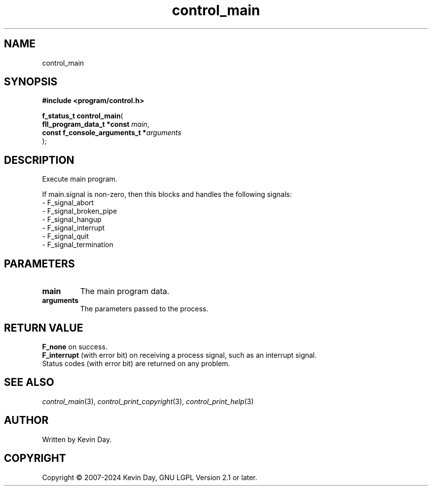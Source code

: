 .TH control_main "3" "February 2024" "FLL - Featureless Linux Library 0.6.9" "Library Functions"
.SH "NAME"
control_main
.SH SYNOPSIS
.nf
.B #include <program/control.h>
.sp
\fBf_status_t control_main\fP(
    \fBfll_program_data_t *const     \fP\fImain\fP,
    \fBconst f_console_arguments_t  *\fP\fIarguments\fP
);
.fi
.SH DESCRIPTION
.PP
Execute main program.
.PP
If main.signal is non-zero, then this blocks and handles the following signals:
.br
  - F_signal_abort
.br
  - F_signal_broken_pipe
.br
  - F_signal_hangup
.br
  - F_signal_interrupt
.br
  - F_signal_quit
.br
  - F_signal_termination

.SH PARAMETERS
.TP
.B main
The main program data.

.TP
.B arguments
The parameters passed to the process.

.SH RETURN VALUE
.PP
\fBF_none\fP on success.
.br
\fBF_interrupt\fP (with error bit) on receiving a process signal, such as an interrupt signal.
.br
Status codes (with error bit) are returned on any problem.
.SH SEE ALSO
.PP
.nh
.ad l
\fIcontrol_main\fP(3), \fIcontrol_print_copyright\fP(3), \fIcontrol_print_help\fP(3)
.ad
.hy
.SH AUTHOR
Written by Kevin Day.
.SH COPYRIGHT
.PP
Copyright \(co 2007-2024 Kevin Day, GNU LGPL Version 2.1 or later.
